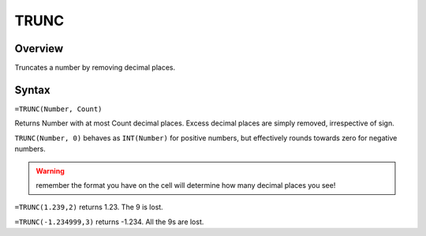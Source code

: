 =====
TRUNC
=====

Overview
--------

Truncates a number by removing decimal places.

Syntax
------

``=TRUNC(Number, Count)``

Returns Number with at most Count decimal places. Excess decimal places are simply removed, irrespective of sign.

``TRUNC(Number, 0)`` behaves as ``INT(Number)`` for positive numbers, but effectively rounds towards zero for negative numbers.

.. warning :: remember the format you have on the cell will determine how many decimal places you see!

``=TRUNC(1.239,2)`` returns 1.23. The 9 is lost.

``=TRUNC(-1.234999,3)`` returns -1.234. All the 9s are lost. 
